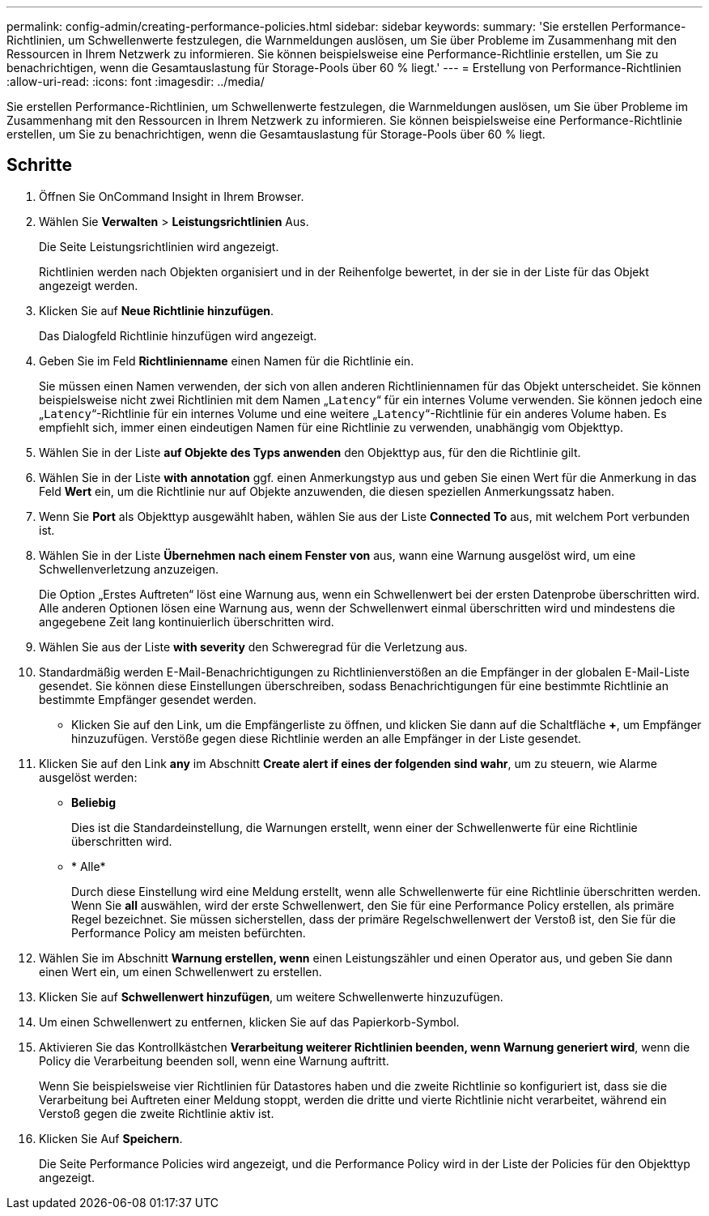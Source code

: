 ---
permalink: config-admin/creating-performance-policies.html 
sidebar: sidebar 
keywords:  
summary: 'Sie erstellen Performance-Richtlinien, um Schwellenwerte festzulegen, die Warnmeldungen auslösen, um Sie über Probleme im Zusammenhang mit den Ressourcen in Ihrem Netzwerk zu informieren. Sie können beispielsweise eine Performance-Richtlinie erstellen, um Sie zu benachrichtigen, wenn die Gesamtauslastung für Storage-Pools über 60 % liegt.' 
---
= Erstellung von Performance-Richtlinien
:allow-uri-read: 
:icons: font
:imagesdir: ../media/


[role="lead"]
Sie erstellen Performance-Richtlinien, um Schwellenwerte festzulegen, die Warnmeldungen auslösen, um Sie über Probleme im Zusammenhang mit den Ressourcen in Ihrem Netzwerk zu informieren. Sie können beispielsweise eine Performance-Richtlinie erstellen, um Sie zu benachrichtigen, wenn die Gesamtauslastung für Storage-Pools über 60 % liegt.



== Schritte

. Öffnen Sie OnCommand Insight in Ihrem Browser.
. Wählen Sie *Verwalten* > *Leistungsrichtlinien* Aus.
+
Die Seite Leistungsrichtlinien wird angezeigt.image:../media/performance-policies-page.gif[""]

+
Richtlinien werden nach Objekten organisiert und in der Reihenfolge bewertet, in der sie in der Liste für das Objekt angezeigt werden.

. Klicken Sie auf *Neue Richtlinie hinzufügen*.
+
Das Dialogfeld Richtlinie hinzufügen wird angezeigt.

. Geben Sie im Feld *Richtlinienname* einen Namen für die Richtlinie ein.
+
Sie müssen einen Namen verwenden, der sich von allen anderen Richtliniennamen für das Objekt unterscheidet. Sie können beispielsweise nicht zwei Richtlinien mit dem Namen „`Latency`“ für ein internes Volume verwenden. Sie können jedoch eine „`Latency`“-Richtlinie für ein internes Volume und eine weitere „`Latency`“-Richtlinie für ein anderes Volume haben. Es empfiehlt sich, immer einen eindeutigen Namen für eine Richtlinie zu verwenden, unabhängig vom Objekttyp.

. Wählen Sie in der Liste *auf Objekte des Typs anwenden* den Objekttyp aus, für den die Richtlinie gilt.
. Wählen Sie in der Liste *with annotation* ggf. einen Anmerkungstyp aus und geben Sie einen Wert für die Anmerkung in das Feld *Wert* ein, um die Richtlinie nur auf Objekte anzuwenden, die diesen speziellen Anmerkungssatz haben.
. Wenn Sie *Port* als Objekttyp ausgewählt haben, wählen Sie aus der Liste *Connected To* aus, mit welchem Port verbunden ist.
. Wählen Sie in der Liste *Übernehmen nach einem Fenster von* aus, wann eine Warnung ausgelöst wird, um eine Schwellenverletzung anzuzeigen.
+
Die Option „Erstes Auftreten“ löst eine Warnung aus, wenn ein Schwellenwert bei der ersten Datenprobe überschritten wird. Alle anderen Optionen lösen eine Warnung aus, wenn der Schwellenwert einmal überschritten wird und mindestens die angegebene Zeit lang kontinuierlich überschritten wird.

. Wählen Sie aus der Liste *with severity* den Schweregrad für die Verletzung aus.
. Standardmäßig werden E-Mail-Benachrichtigungen zu Richtlinienverstößen an die Empfänger in der globalen E-Mail-Liste gesendet. Sie können diese Einstellungen überschreiben, sodass Benachrichtigungen für eine bestimmte Richtlinie an bestimmte Empfänger gesendet werden.
+
** Klicken Sie auf den Link, um die Empfängerliste zu öffnen, und klicken Sie dann auf die Schaltfläche *+*, um Empfänger hinzuzufügen. Verstöße gegen diese Richtlinie werden an alle Empfänger in der Liste gesendet.


. Klicken Sie auf den Link *any* im Abschnitt *Create alert if eines der folgenden sind wahr*, um zu steuern, wie Alarme ausgelöst werden:
+
** *Beliebig*
+
Dies ist die Standardeinstellung, die Warnungen erstellt, wenn einer der Schwellenwerte für eine Richtlinie überschritten wird.

** * Alle*
+
Durch diese Einstellung wird eine Meldung erstellt, wenn alle Schwellenwerte für eine Richtlinie überschritten werden. Wenn Sie *all* auswählen, wird der erste Schwellenwert, den Sie für eine Performance Policy erstellen, als primäre Regel bezeichnet. Sie müssen sicherstellen, dass der primäre Regelschwellenwert der Verstoß ist, den Sie für die Performance Policy am meisten befürchten.



. Wählen Sie im Abschnitt *Warnung erstellen, wenn* einen Leistungszähler und einen Operator aus, und geben Sie dann einen Wert ein, um einen Schwellenwert zu erstellen.
. Klicken Sie auf *Schwellenwert hinzufügen*, um weitere Schwellenwerte hinzuzufügen.
. Um einen Schwellenwert zu entfernen, klicken Sie auf das Papierkorb-Symbol.
. Aktivieren Sie das Kontrollkästchen *Verarbeitung weiterer Richtlinien beenden, wenn Warnung generiert wird*, wenn die Policy die Verarbeitung beenden soll, wenn eine Warnung auftritt.
+
Wenn Sie beispielsweise vier Richtlinien für Datastores haben und die zweite Richtlinie so konfiguriert ist, dass sie die Verarbeitung bei Auftreten einer Meldung stoppt, werden die dritte und vierte Richtlinie nicht verarbeitet, während ein Verstoß gegen die zweite Richtlinie aktiv ist.

. Klicken Sie Auf *Speichern*.
+
Die Seite Performance Policies wird angezeigt, und die Performance Policy wird in der Liste der Policies für den Objekttyp angezeigt.


